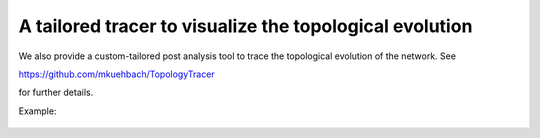 A tailored tracer to visualize the topological evolution
=============================


We also provide a custom-tailored post analysis tool to trace the topological evolution of the network. See 

https://github.com/mkuehbach/TopologyTracer

for further details. 

Example:

.. figure:: ../images/SCubeBiFastestSlowest.jpg

   :scale: 40%
   :align: center
   
